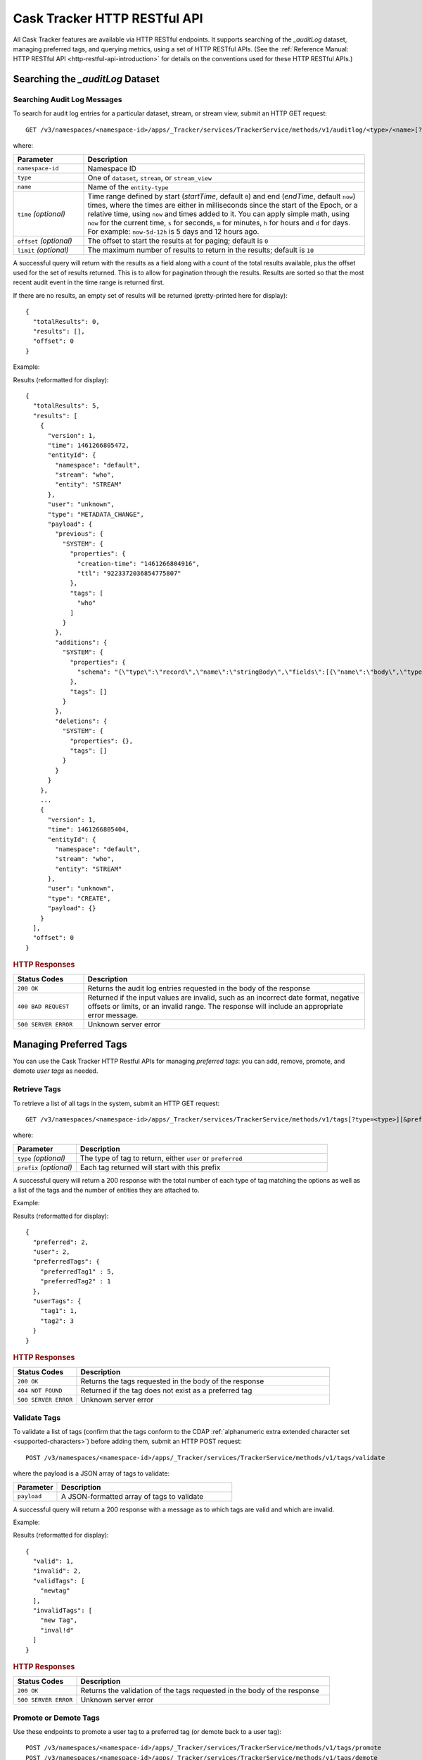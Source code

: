 .. meta::
    :author: Cask Data, Inc.
    :description: Cask Tracker
    :copyright: Copyright © 2016 Cask Data, Inc.

.. _cask-tracker-http-restful-api:

=============================
Cask Tracker HTTP RESTful API
=============================

.. highlight:: console  

All Cask Tracker features are available via HTTP RESTful endpoints. It supports searching
of the *_auditLog* dataset, managing preferred tags, and querying metrics, using a set of
HTTP RESTful APIs. (See the :ref:`Reference Manual: HTTP RESTful API
<http-restful-api-introduction>` for details on the conventions used for these HTTP RESTful APIs.)

Searching the *_auditLog* Dataset
=================================

Searching Audit Log Messages
----------------------------
To search for audit log entries for a particular dataset, stream, or stream view, submit an HTTP GET request::

  GET /v3/namespaces/<namespace-id>/apps/_Tracker/services/TrackerService/methods/v1/auditlog/<type>/<name>[?startTime=<time>][&endTime=<time>][&offset=<offset>][&limit=<limit>]

where:

.. list-table::
   :widths: 20 80
   :header-rows: 1

   * - Parameter
     - Description
   * - ``namespace-id``
     - Namespace ID
   * - ``type``
     - One of ``dataset``, ``stream``, or ``stream_view``
   * - ``name``
     - Name of the ``entity-type``
   * - ``time`` *(optional)*
     - Time range defined by start (*startTime*, default ``0``) and end (*endTime*,
       default ``now``) times, where the times are either in milliseconds since the start of
       the Epoch, or a relative time, using ``now`` and times added to it. You can apply
       simple math, using ``now`` for the current time, ``s`` for seconds, ``m`` for
       minutes, ``h`` for hours and ``d`` for days. For example: ``now-5d-12h`` is 5 days
       and 12 hours ago.
   * - ``offset`` *(optional)*
     - The offset to start the results at for paging; default is ``0``
   * - ``limit`` *(optional)*
     - The maximum number of results to return in the results; default is ``10``
     
A successful query will return with the results as a field along with a count of the total
results available, plus the offset used for the set of results returned. This is to allow
for pagination through the results. Results are sorted so that the most recent audit event
in the time range is returned first.

.. highlight:: json  

If there are no results, an empty set of results will be returned (pretty-printed here for
display)::

  {
    "totalResults": 0,
    "results": [],
    "offset": 0
  }

Example:

.. tabbed-parsed-literal::

  $ curl -w"\n" -X GET "http://localhost:10000/v3/namespaces/default/apps/_Tracker/services/TrackerService/methods/v1/auditlog/stream/who?limit=1&startTime=now-5d-12h&endTime=now-12h"

.. highlight:: json-ellipsis

Results (reformatted for display)::

  {
    "totalResults": 5,
    "results": [
      {
        "version": 1,
        "time": 1461266805472,
        "entityId": {
          "namespace": "default",
          "stream": "who",
          "entity": "STREAM"
        },
        "user": "unknown",
        "type": "METADATA_CHANGE",
        "payload": {
          "previous": {
            "SYSTEM": {
              "properties": {
                "creation-time": "1461266804916",
                "ttl": "9223372036854775807"
              },
              "tags": [
                "who"
              ]
            }
          },
          "additions": {
            "SYSTEM": {
              "properties": {
                "schema": "{\"type\":\"record\",\"name\":\"stringBody\",\"fields\":[{\"name\":\"body\",\"type\":\"string\"}]}"
              },
              "tags": []
            }
          },
          "deletions": {
            "SYSTEM": {
              "properties": {},
              "tags": []
            }
          }
        }
      },
      ...
      {
        "version": 1,
        "time": 1461266805404,
        "entityId": {
          "namespace": "default",
          "stream": "who",
          "entity": "STREAM"
        },
        "user": "unknown",
        "type": "CREATE",
        "payload": {}
      }
    ],
    "offset": 0
  }

.. highlight:: console  

.. rubric:: HTTP Responses

.. list-table::
   :widths: 20 80
   :header-rows: 1

   * - Status Codes
     - Description
   * - ``200 OK``
     - Returns the audit log entries requested in the body of the response
   * - ``400 BAD REQUEST``
     - Returned if the input values are invalid, such as an incorrect date format, negative
       offsets or limits, or an invalid range. The response will include an appropriate error
       message.
   * - ``500 SERVER ERROR``
     - Unknown server error


Managing Preferred Tags
=======================
You can use the Cask Tracker HTTP Restful APIs for managing *preferred tags*: you can add,
remove, promote, and demote *user tags* as needed.

Retrieve Tags
-------------
To retrieve a list of all tags in the system, submit an HTTP GET request::

  GET /v3/namespaces/<namespace-id>/apps/_Tracker/services/TrackerService/methods/v1/tags[?type=<type>][&prefix=<prefix>]

where:

.. list-table::
   :widths: 20 80
   :header-rows: 1

   * - Parameter
     - Description
   * - ``type`` *(optional)*
     - The type of tag to return, either ``user`` or ``preferred``
   * - ``prefix`` *(optional)*
     - Each tag returned will start with this prefix

A successful query will return a 200 response with the total number of each type of tag
matching the options as well as a list of the tags and the number of entities they are
attached to.

Example:

.. tabbed-parsed-literal::

  $ curl -w"\n" -X GET "http://localhost:10000/v3/namespaces/default/apps/_Tracker/services/TrackerService/methods/v1/tags"

.. highlight:: json-ellipsis

Results (reformatted for display)::

  {
    "preferred": 2,
    "user": 2,
    "preferredTags": {
      "preferredTag1" : 5,
      "preferredTag2" : 1
    },
    "userTags": {
      "tag1": 1,
      "tag2": 3
    }
  }

.. highlight:: console  

.. rubric:: HTTP Responses

.. list-table::
   :widths: 20 80
   :header-rows: 1

   * - Status Codes
     - Description
   * - ``200 OK``
     - Returns the tags requested in the body of the response
   * - ``404 NOT FOUND``
     - Returned if the tag does not exist as a preferred tag
   * - ``500 SERVER ERROR``
     - Unknown server error

Validate Tags
-------------
To validate a list of tags (confirm that the tags conform to the CDAP :ref:`alphanumeric
extra extended character set <supported-characters>`) before adding them, submit an HTTP
POST request::

  POST /v3/namespaces/<namespace-id>/apps/_Tracker/services/TrackerService/methods/v1/tags/validate

where the payload is a JSON array of tags to validate:

.. list-table::
   :widths: 20 80
   :header-rows: 1

   * - Parameter
     - Description
   * - ``payload``
     - A JSON-formatted array of tags to validate

A successful query will return a 200 response with a message as to which tags are valid
and which are invalid.

Example:

.. tabbed-parsed-literal::

  $ curl -w"\n" -X POST "http://localhost:10000/v3/namespaces/default/apps/_Tracker/services/TrackerService/methods/v1/tags/validate" \
  -d '["newtag","new Tag","inval!d"]'

.. highlight:: json-ellipsis

Results (reformatted for display)::

  {
    "valid": 1,
    "invalid": 2,
    "validTags": [
      "newtag"
    ],
    "invalidTags": [
      "new Tag",
      "inval!d"
    ]
  }

.. highlight:: console  

.. rubric:: HTTP Responses

.. list-table::
   :widths: 20 80
   :header-rows: 1

   * - Status Codes
     - Description
   * - ``200 OK``
     - Returns the validation of the tags requested in the body of the response
   * - ``500 SERVER ERROR``
     - Unknown server error

Promote or Demote Tags
----------------------
Use these endpoints to promote a user tag to a preferred tag (or demote back to a user tag)::

  POST /v3/namespaces/<namespace-id>/apps/_Tracker/services/TrackerService/methods/v1/tags/promote
  POST /v3/namespaces/<namespace-id>/apps/_Tracker/services/TrackerService/methods/v1/tags/demote

where the payload is a JSON array of tags to promote or demote:

.. list-table::
   :widths: 20 80
   :header-rows: 1

   * - Parameter
     - Description
   * - ``payload``
     - A JSON formatted array of tags to promote

A successful query will return a 200 response with a message telling you know which
tags are valid and promoted/demoted and which are invalid.

Example:

.. tabbed-parsed-literal::

  $ curl -w"\n" -X POST "http://localhost:10000/v3/namespaces/default/apps/_Tracker/services/TrackerService/methods/v1/tags/promote" \
  -d '["newtag","new Tag"]'

.. highlight:: json-ellipsis

Results (reformatted for display)::

  {
    "valid": 1,
    "invalid": 1,
    "validTags": [
      "newtag"
    ],
    "invalidTags": [
      "new Tag"
    ]
  }

.. highlight:: console  

.. rubric:: HTTP Responses

.. list-table::
   :widths: 20 80
   :header-rows: 1

   * - Status Codes
     - Description
   * - ``200 OK``
     - Returns the result of the action requested in the body of the response
   * - ``500 SERVER ERROR``
     - Unknown server error

Delete a Preferred Tag
----------------------
To delete a preferred tag from the system, submit an HTTP DELETE request::

  DELETE /v3/namespaces/<namespace-id>/apps/_Tracker/services/TrackerService/methods/v1/tags/preferred?tag=<tag>

where:

.. list-table::
   :widths: 20 80
   :header-rows: 1

   * - Parameter
     - Description
   * - ``tag``
     - The preferred tag you would like to  delete

A successful query will return a 200 response with an empty body

Example:

.. tabbed-parsed-literal::

  $ curl -w"\n" -X DELETE "http://localhost:10000/v3/namespaces/default/apps/_Tracker/services/TrackerService/methods/v1/tags/preferred?tag=example"

.. rubric:: HTTP Responses

.. list-table::
   :widths: 20 80
   :header-rows: 1

   * - Status Codes
     - Description
   * - ``200 OK``
     - Returns the audit log entries requested in the body of the response
   * - ``404 NOT FOUND``
     - Returned if the tag does not exist as a preferred tag
   * - ``500 SERVER ERROR``
     - Unknown server error

Retrieve Tags For a Specific Entity
-----------------------------------
To retrieve the tags for a specific dataset, stream, or stream view, submit an HTTP GET request::

  GET /v3/namespaces/<namespace-id>/apps/_Tracker/services/TrackerService/methods/v1/tags/<entity-type>/<entity-name>

where:

.. list-table::
   :widths: 20 80
   :header-rows: 1

   * - Parameter
     - Description
   * - ``entity-type``
     - One of ``dataset``, ``stream``, or ``stream_view``
   * - ``entity-name``
     - The name of the entity to list the tags for

A successful query will return a 200 response with a body containing a list of tags.

Example:

.. tabbed-parsed-literal::

  $ curl -w"\n" -X GET "http://localhost:10000/v3/namespaces/default/apps/_Tracker/services/TrackerService/methods/v1/tags/stream/exampleStream"
  
.. highlight:: json-ellipsis

Results (reformatted for display)::

  {
    "preferred": 1,
    "user": 1,
    "preferredTags": {
      "preferredTag": 1
    },
    "userTags": {
      "prod": 2
    }
  }

.. highlight:: console  

.. rubric:: HTTP Responses

.. list-table::
   :widths: 20 80
   :header-rows: 1

   * - Status Codes
     - Description
   * - ``200 OK``
     - Returns the tags for the requested entity in the body of the response
   * - ``404 NOT FOUND``
     - Returned if the entity does not exist
   * - ``500 SERVER ERROR``
     - Unknown server error

Add Tags to a Specific Entity
-----------------------------
To add tags to a specific dataset, stream, or stream view, submit an HTTP POST request::

  POST /v3/namespaces/<namespace-id>/apps/_Tracker/services/TrackerService/methods/v1/tags/promote/<entity-type>/<entity-name>

where:

.. list-table::
   :widths: 20 80
   :header-rows: 1

   * - Parameter
     - Description
   * - ``entity-type``
     - One of ``dataset``, ``stream``, or ``stream_view``
   * - ``entity-name``
     - The name of the entity to add the tags to
   * - ``payload``
     - The list of tags to add to the entity

A successful query will return a 200 response with no body.

Example:

.. tabbed-parsed-literal::

  $ curl -w"\n" -X POST "http://localhost:10000/v3/namespaces/default/apps/_Tracker/services/TrackerService/methods/v1/tags/stream/exampleStream" \
  -d '["tag1","tag2"]'

.. rubric:: HTTP Responses

.. list-table::
   :widths: 20 80
   :header-rows: 1

   * - Status Codes
     - Description
   * - ``200 OK``
     - The tags were added successfully
   * - ``404 NOT FOUND``
     - Returned if the entity does not exist
   * - ``500 SERVER ERROR``
     - Unknown server error

Remove a Tag from a Specific Entity
-----------------------------------
To remove a specific tag from a specific dataset, stream, or stream view, submit an HTTP DELETE request::

  DELETE /v3/namespaces/<namespace-id>/apps/_Tracker/services/TrackerService/methods/v1/tags/delete/<entity-type>/<entity-name>?tagname=<tag>

where:

.. list-table::
   :widths: 20 80
   :header-rows: 1

   * - Parameter
     - Description
   * - ``entity-type``
     - One of ``dataset``, ``stream``, or ``stream_view``
   * - ``entity-name``
     - The name of the entity
   * - ``tag``
     - The tag to remove from the entity


A successful query will return a 200 response with no body.

Example:

.. tabbed-parsed-literal::

  $ curl -w"\n" -X POST "http://localhost:10000/v3/namespaces/default/apps/_Tracker/services/TrackerService/methods/v1/tags/stream/exampleStream?tagname=tag1"

.. rubric:: HTTP Responses

.. list-table::
   :widths: 20 80
   :header-rows: 1

   * - Status Codes
     - Description
   * - ``200 OK``
     - The tag was removed successfully
   * - ``404 NOT FOUND``
     - Returned if the entity does not exist
   * - ``500 SERVER ERROR``
     - Unknown server error


Querying Metrics
================

Retrieve the Top Entities Graph Data
------------------------------------
To retrieve the list of top entities accessing a dataset or all datasets, submit an HTTP
GET request::

  GET /v3/namespaces/<namespace-id>/apps/_Tracker/services/TrackerService/methods/v1/auditmetrics
    /top-entities/{type}[?limit=<limit>][&entityType=<entity-type>][&entityName=<entity-name>][&startTime=<start-time>][&endTime=<end-time>]

where:

.. list-table::
   :widths: 20 80
   :header-rows: 1

   * - Parameter
     - Description
   * - ``type``
     - One of ``datasets``, ``programs``, or ``applications``
   * - ``limit`` *(optional)*
     - The number of results to return; default is 5
   * - ``entity-type`` *(optional)*
     - One of ``dataset``, ``stream``, or ``stream_view``
   * - ``entity-name`` *(optional)*
     - The name of the entity to retrieve the list for
   * - ``start-time`` *(optional)* and ``end-time`` *(optional)*
     - Time range defined by start (*startTime*, default ``0``) and end (*endTime*,
       default ``now``) times, where the times are either in milliseconds since the start of
       the Epoch, or a relative time, using ``now`` and times added to it. You can apply
       simple math, using ``now`` for the current time, ``s`` for seconds, ``m`` for
       minutes, ``h`` for hours and ``d`` for days. For example: ``now-5d-12h`` is 5 days
       and 12 hours ago.

A successful query will return a 200 response with a body containing the entities and
their values, suitable for displaying in a graph.

Example:

.. tabbed-parsed-literal::

  $ curl -w"\n" -X GET "http://localhost:10000/v3/namespaces/default/apps/_Tracker/services/TrackerService/methods/v1/auditmetrics/top-entities/applications?end=now&limit=5&start=now-7d"

.. highlight:: json-ellipsis

Results (reformatted for display)::

  [
    {
      "entityName": "Application_1",
      "value": 20
    },
    {
      "entityName": "Application_2",
      "value": 12
    },
    {
      "entityName": "Application_3",
      "value": 10
    },
    {
      "entityName": "Application_4",
      "value": 9
    },
    {
      "entityName": "Application_5",
      "value": 8
    }
  ]

.. highlight:: console  


.. rubric:: HTTP Responses

.. list-table::
   :widths: 20 80
   :header-rows: 1

   * - Status Codes
     - Description
   * - ``200 OK``
     - Returns the results in the body of the response
   * - ``404 NOT FOUND``
     - Returned if the entity does not exist
   * - ``500 SERVER ERROR``
     - Unknown server error

Retrieve "Time Since" Data
--------------------------
To retrieve a list of the "times since" that the last audit message of a type was
received, submit an HTTP GET request::

  GET /v3/namespaces/<namespace-id>/apps/_Tracker/services/TrackerService/methods/v1/auditmetrics
    /time-since?entityType=<entity-type>&entityName=<entity-name>

where:

.. list-table::
   :widths: 20 80
   :header-rows: 1

   * - Parameter
     - Description
   * - ``entity-type``
     - One of ``dataset``, ``stream``, or ``stream_view``
   * - ``entity-name``
     - The name of the entity to list the times for

A successful query will return a 200 response with a body containing the audit message
types and the last time they were received, suitable for displaying in a table.

Example:

.. tabbed-parsed-literal::

  $ curl -w"\n" -X GET "http://localhost:10000/v3/namespaces/default/apps/_Tracker/services/TrackerService/methods/v1/auditmetrics/time-since?entityType=stream&entityName=events"

.. highlight:: json

Results (reformatted for display)::

  {
    "truncate": 44,
    "read": 1247103,
    "metadata_change": 1247718
  }

.. rubric:: HTTP Responses

.. list-table::
   :widths: 20 80
   :header-rows: 1

   * - Status Codes
     - Description
   * - ``200 OK``
     - Returns the results in the body of the response
   * - ``404 NOT FOUND``
     - Returned if the entity does not exist
   * - ``500 SERVER ERROR``
     - Unknown server error

Retrieve the Audit Log Histogram Data
-------------------------------------
To retrieve the histogram data for audit logs, submit an HTTP GET request::

  GET /v3/namespaces/<namespace-id>/apps/_Tracker/services/TrackerService/methods/v1/auditmetrics
    /audit-histogram/?entityType=<entity-type>&entityName=<entity-name>[&startTime=<start-time>][&endTime=<end-time>]

where:

.. list-table::
   :widths: 20 80
   :header-rows: 1

   * - Parameter
     - Description
   * - ``entity-type``
     - One of ``dataset``, ``stream``, or ``stream_view``
   * - ``entity-name``
     - The name of the entity to retrieve the data for
   * - ``start-time`` *(optional)* and ``end-time`` *(optional)*
     - Time range defined by start (*startTime*, default ``0``) and end (*endTime*,
       default ``now``) times, where the times are either in milliseconds since the start of
       the Epoch, or a relative time, using ``now`` and times added to it. You can apply
       simple math, using ``now`` for the current time, ``s`` for seconds, ``m`` for
       minutes, ``h`` for hours and ``d`` for days. For example: ``now-5d-12h`` is 5 days
       and 12 hours ago.

A successful query will return a 200 response with a body containing the audit log
histogram data, suitable for displaying in a graph.

Example:

.. tabbed-parsed-literal::

  $ curl -w"\n" -X GET "http://localhost:10000/v3/namespaces/default/apps/_Tracker/services/TrackerService/methods/v1/auditmetrics/audit-histogram?entityType=stream&entityName=events"

.. highlight:: json

Results (reformatted for display)::

  {
    "results": [
      {
        "timestamp": 1471910400,
        "value": 6
      },
      {
        "timestamp": 1472083200,
        "value": 1
      }
    ],
    "bucketInterval": "DAY"
  }

.. rubric:: HTTP Responses

.. list-table::
   :widths: 20 80
   :header-rows: 1

   * - Status Codes
     - Description
   * - ``200 OK``
     - Returns the results in the body of the response
   * - ``404 NOT FOUND``
     - Returned if the entity does not exist
   * - ``500 SERVER ERROR``
     - Unknown server error

Retrieve Tracker Meter Data
---------------------------
To retrieve the tracker meter scores for a list of datasets and streams, submit an HTTP POST request::

  POST /v3/namespaces/<namespace-id>/apps/_Tracker/services/TrackerService/methods/v1/tracker-meter

where:

.. list-table::
   :widths: 20 80
   :header-rows: 1

   * - Parameter
     - Description
   * - ``payload``
     - A JSON map of string to array where the keys are either ``streams`` or
       ``datasets`` and the values are arrays of the names of each type

A successful query will return a 200 response with a body containing the Tracker scores
for each entity requested.

Example:

.. tabbed-parsed-literal::

  $ curl -w"\n" -X POST "http://localhost:10000/v3/namespaces/default/apps/_Tracker/services/TrackerService/methods/v1/auditmetrics/tracker-meter" \
  -d '{"datasets":["ds1","ds2","ds3","ds4"],"streams":["strm1","strm2","strm3","strm4"]}'

.. highlight:: json

Results (reformatted for display)::

  {
    "datasets": [
      {
        "name": "ds1",
        "value": 80
      }
    ],
    "streams": [
      {
        "name": "strm1",
        "value": 80
      },
      {
        "name": "strm2",
        "value": 90
      }
    ]
  }

.. rubric:: HTTP Responses

.. list-table::
   :widths: 20 80
   :header-rows: 1

   * - Status Codes
     - Description
   * - ``200 OK``
     - Returns the results in the body of the response
   * - ``404 NOT FOUND``
     - Returned if the entity does not exist
   * - ``500 SERVER ERROR``
     - Unknown server error

